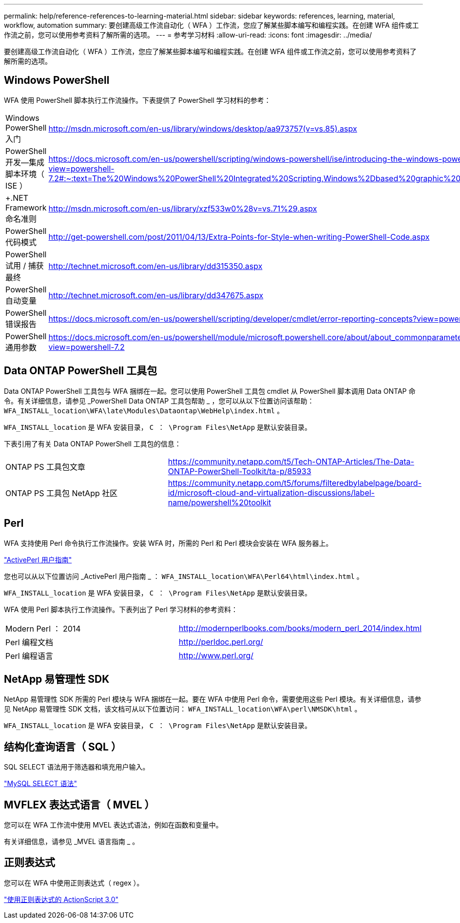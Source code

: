 ---
permalink: help/reference-references-to-learning-material.html 
sidebar: sidebar 
keywords: references, learning, material, workflow, automation 
summary: 要创建高级工作流自动化（ WFA ）工作流，您应了解某些脚本编写和编程实践。在创建 WFA 组件或工作流之前，您可以使用参考资料了解所需的选项。 
---
= 参考学习材料
:allow-uri-read: 
:icons: font
:imagesdir: ../media/


[role="lead"]
要创建高级工作流自动化（ WFA ）工作流，您应了解某些脚本编写和编程实践。在创建 WFA 组件或工作流之前，您可以使用参考资料了解所需的选项。



== Windows PowerShell

WFA 使用 PowerShell 脚本执行工作流操作。下表提供了 PowerShell 学习材料的参考：

[cols="2*"]
|===


 a| 
Windows PowerShell 入门
 a| 
http://msdn.microsoft.com/en-us/library/windows/desktop/aa973757(v=vs.85).aspx[]



 a| 
PowerShell 开发—集成脚本环境（ ISE ）
 a| 
https://docs.microsoft.com/en-us/powershell/scripting/windows-powershell/ise/introducing-the-windows-powershell-ise?view=powershell-7.2#:~:text=The%20Windows%20PowerShell%20Integrated%20Scripting,Windows%2Dbased%20graphic%20user%20interface[]



 a| 
+.NET Framework 命名准则 +
 a| 
http://msdn.microsoft.com/en-us/library/xzf533w0%28v=vs.71%29.aspx[]



 a| 
PowerShell 代码模式
 a| 
http://get-powershell.com/post/2011/04/13/Extra-Points-for-Style-when-writing-PowerShell-Code.aspx[]



 a| 
PowerShell 试用 / 捕获最终
 a| 
http://technet.microsoft.com/en-us/library/dd315350.aspx[]



 a| 
PowerShell 自动变量
 a| 
http://technet.microsoft.com/en-us/library/dd347675.aspx[]



 a| 
PowerShell 错误报告
 a| 
https://docs.microsoft.com/en-us/powershell/scripting/developer/cmdlet/error-reporting-concepts?view=powershell-7.2[]



 a| 
PowerShell 通用参数
 a| 
https://docs.microsoft.com/en-us/powershell/module/microsoft.powershell.core/about/about_commonparameters?view=powershell-7.2[]

|===


== Data ONTAP PowerShell 工具包

Data ONTAP PowerShell 工具包与 WFA 捆绑在一起。您可以使用 PowerShell 工具包 cmdlet 从 PowerShell 脚本调用 Data ONTAP 命令。有关详细信息，请参见 _PowerShell Data ONTAP 工具包帮助 _ ，您可以从以下位置访问该帮助： `WFA_INSTALL_location\WFA\late\Modules\Dataontap\WebHelp\index.html` 。

`WFA_INSTALL_location` 是 WFA 安装目录， `C ： \Program Files\NetApp` 是默认安装目录。

下表引用了有关 Data ONTAP PowerShell 工具包的信息：

[cols="2*"]
|===


 a| 
ONTAP PS 工具包文章
 a| 
https://community.netapp.com/t5/Tech-ONTAP-Articles/The-Data-ONTAP-PowerShell-Toolkit/ta-p/85933[]



 a| 
ONTAP PS 工具包 NetApp 社区
 a| 
https://community.netapp.com/t5/forums/filteredbylabelpage/board-id/microsoft-cloud-and-virtualization-discussions/label-name/powershell%20toolkit[]

|===


== Perl

WFA 支持使用 Perl 命令执行工作流操作。安装 WFA 时，所需的 Perl 和 Perl 模块会安装在 WFA 服务器上。

https://docs.activestate.com/activeperl/5.26/perl/["ActivePerl 用户指南"^]

您也可以从以下位置访问 _ActivePerl 用户指南 _ ： `WFA_INSTALL_location\WFA\Perl64\html\index.html` 。

`WFA_INSTALL_location` 是 WFA 安装目录， `C ： \Program Files\NetApp` 是默认安装目录。

WFA 使用 Perl 脚本执行工作流操作。下表列出了 Perl 学习材料的参考资料：

[cols="2*"]
|===


 a| 
Modern Perl ： 2014
 a| 
http://modernperlbooks.com/books/modern_perl_2014/index.html[]



 a| 
Perl 编程文档
 a| 
http://perldoc.perl.org/[]



 a| 
Perl 编程语言
 a| 
http://www.perl.org/[]

|===


== NetApp 易管理性 SDK

NetApp 易管理性 SDK 所需的 Perl 模块与 WFA 捆绑在一起。要在 WFA 中使用 Perl 命令，需要使用这些 Perl 模块。有关详细信息，请参见 NetApp 易管理性 SDK 文档，该文档可从以下位置访问： `WFA_INSTALL_location\WFA\perl\NMSDK\html` 。

`WFA_INSTALL_location` 是 WFA 安装目录， `C ： \Program Files\NetApp` 是默认安装目录。



== 结构化查询语言（ SQL ）

SQL SELECT 语法用于筛选器和填充用户输入。

http://dev.mysql.com/doc/refman/5.1/en/select.html["MySQL SELECT 语法"^]



== MVFLEX 表达式语言（ MVEL ）

您可以在 WFA 工作流中使用 MVEL 表达式语法，例如在函数和变量中。

有关详细信息，请参见 _MVEL 语言指南 _ 。



== 正则表达式

您可以在 WFA 中使用正则表达式（ regex ）。

https://help.adobe.com/en_US/as3/dev/WS5b3ccc516d4fbf351e63e3d118a9b90204-7ea9.html["使用正则表达式的 ActionScript 3.0"^]
